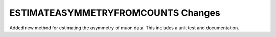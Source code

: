 ============
ESTIMATEASYMMETRYFROMCOUNTS Changes
============

.. contents:: Table of Contents
   :local:

Added new method for estimating the asymmetry of muon data. This includes a unit test and documentation. 
